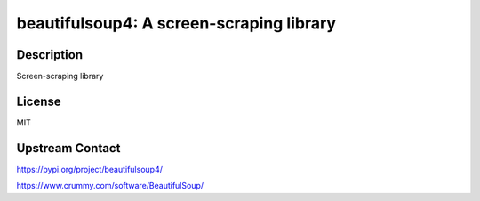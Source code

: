 beautifulsoup4: A screen-scraping library
=========================================

Description
-----------

Screen-scraping library

License
-------

MIT

Upstream Contact
----------------

https://pypi.org/project/beautifulsoup4/

https://www.crummy.com/software/BeautifulSoup/
